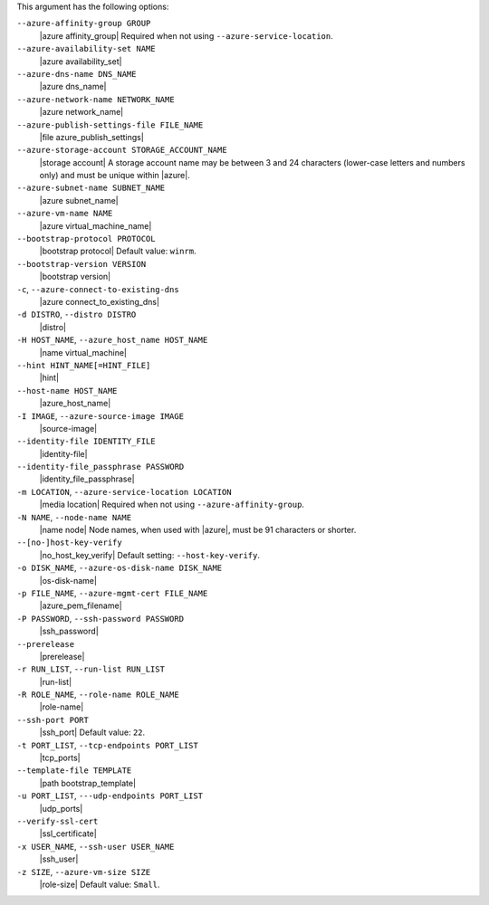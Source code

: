 .. The contents of this file are included in multiple topics.
.. This file describes a command or a sub-command for Knife.
.. This file should not be changed in a way that hinders its ability to appear in multiple documentation sets.


This argument has the following options:

``--azure-affinity-group GROUP``
   |azure affinity_group| Required when not using ``--azure-service-location``.

``--azure-availability-set NAME``
   |azure availability_set|

``--azure-dns-name DNS_NAME``
   |azure dns_name|

``--azure-network-name NETWORK_NAME``
   |azure network_name|

``--azure-publish-settings-file FILE_NAME``
   |file azure_publish_settings|

``--azure-storage-account STORAGE_ACCOUNT_NAME``
   |storage account| A storage account name may be between 3 and 24 characters (lower-case letters and numbers only) and must be unique within |azure|.

``--azure-subnet-name SUBNET_NAME``
   |azure subnet_name|

``--azure-vm-name NAME``
   |azure virtual_machine_name|

``--bootstrap-protocol PROTOCOL``
   |bootstrap protocol| Default value: ``winrm``.

``--bootstrap-version VERSION``
   |bootstrap version|

``-c``, ``--azure-connect-to-existing-dns``
   |azure connect_to_existing_dns|

``-d DISTRO``, ``--distro DISTRO``
   |distro|

``-H HOST_NAME``, ``--azure_host_name HOST_NAME``
   |name virtual_machine|

``--hint HINT_NAME[=HINT_FILE]``
   |hint|

``--host-name HOST_NAME``
   |azure_host_name|

``-I IMAGE``, ``--azure-source-image IMAGE``
   |source-image|

``--identity-file IDENTITY_FILE``
   |identity-file|

``--identity-file_passphrase PASSWORD``
   |identity_file_passphrase|

``-m LOCATION``, ``--azure-service-location LOCATION``
   |media location| Required when not using ``--azure-affinity-group``.

``-N NAME``, ``--node-name NAME``
   |name node| Node names, when used with |azure|, must be 91 characters or shorter.

``--[no-]host-key-verify``
   |no_host_key_verify| Default setting: ``--host-key-verify``.

``-o DISK_NAME``, ``--azure-os-disk-name DISK_NAME``
   |os-disk-name|

``-p FILE_NAME``, ``--azure-mgmt-cert FILE_NAME``
   |azure_pem_filename|

``-P PASSWORD``, ``--ssh-password PASSWORD``
   |ssh_password|

``--prerelease``
   |prerelease|

``-r RUN_LIST``, ``--run-list RUN_LIST``
   |run-list|

``-R ROLE_NAME``, ``--role-name ROLE_NAME``
   |role-name|

``--ssh-port PORT``
   |ssh_port| Default value: ``22``.

``-t PORT_LIST``, ``--tcp-endpoints PORT_LIST``
   |tcp_ports|

``--template-file TEMPLATE``
   |path bootstrap_template|

``-u PORT_LIST``, ``---udp-endpoints PORT_LIST``
   |udp_ports|

``--verify-ssl-cert``
   |ssl_certificate|

``-x USER_NAME``, ``--ssh-user USER_NAME``
   |ssh_user|

``-z SIZE``, ``--azure-vm-size SIZE``
   |role-size| Default value: ``Small``.

